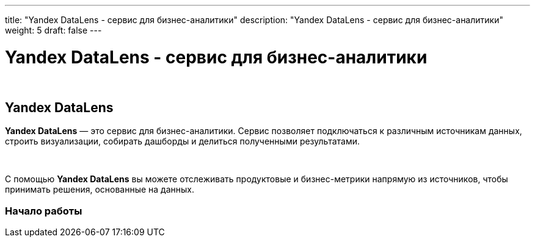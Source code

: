 ---
title: "Yandex DataLens - сервис для бизнес-аналитики"
description: "Yandex DataLens - сервис для бизнес-аналитики"
weight: 5
draft: false
---

:toc: auto
:toc-title: Содержание
:toclevels: 5
:doctype: book
:icons: font
:figure-caption: Рисунок
:source-highlighter: pygments
:pygments-css: style
:pygments-style: monokai
:includedir: ./content/

:imgdir: /02_02_03_05_img/
:imagesdir: {imgdir}
ifeval::[{exp2pdf} == 1]
:imagesdir: static{imgdir}
:includedir: ../
endif::[]

:imagesoutdir: ./static/02_02_03_05_img/

= Yandex DataLens - сервис для бизнес-аналитики

{empty} +

== Yandex DataLens

****
*Yandex DataLens* — это сервис для бизнес-аналитики. Сервис позволяет подключаться к различным источникам данных, строить визуализации, собирать дашборды и делиться полученными результатами.

{empty} +

С помощью *Yandex DataLens* вы можете отслеживать продуктовые и бизнес-метрики напрямую из источников, чтобы принимать решения, основанные на данных.
****

=== Начало работы

****
****